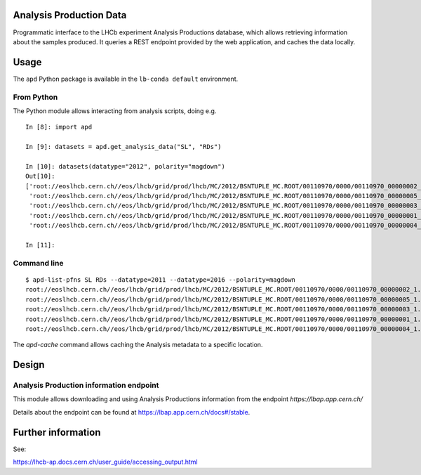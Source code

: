 Analysis Production Data
========================

Programmatic interface to the LHCb experiment Analysis Productions database,
which allows retrieving information about the samples produced.
It queries a REST endpoint provided by the web application, and caches the data locally.

Usage
=====

The ``apd`` Python package is available in the ``lb-conda default`` environment.

From Python
-----------

The Python module allows interacting from analysis scripts, doing e.g.

::

   In [8]: import apd

   In [9]: datasets = apd.get_analysis_data("SL", "RDs")

   In [10]: datasets(datatype="2012", polarity="magdown")
   Out[10]:
   ['root://eoslhcb.cern.ch//eos/lhcb/grid/prod/lhcb/MC/2012/BSNTUPLE_MC.ROOT/00110970/0000/00110970_00000002_1.bsntuple_mc.root',
    'root://eoslhcb.cern.ch//eos/lhcb/grid/prod/lhcb/MC/2012/BSNTUPLE_MC.ROOT/00110970/0000/00110970_00000005_1.bsntuple_mc.root',
    'root://eoslhcb.cern.ch//eos/lhcb/grid/prod/lhcb/MC/2012/BSNTUPLE_MC.ROOT/00110970/0000/00110970_00000003_1.bsntuple_mc.root',
    'root://eoslhcb.cern.ch//eos/lhcb/grid/prod/lhcb/MC/2012/BSNTUPLE_MC.ROOT/00110970/0000/00110970_00000001_1.bsntuple_mc.root',
    'root://eoslhcb.cern.ch//eos/lhcb/grid/prod/lhcb/MC/2012/BSNTUPLE_MC.ROOT/00110970/0000/00110970_00000004_1.bsntuple_mc.root']

   In [11]:

Command line
------------

::

   $ apd-list-pfns SL RDs --datatype=2011 --datatype=2016 --polarity=magdown
   root://eoslhcb.cern.ch//eos/lhcb/grid/prod/lhcb/MC/2012/BSNTUPLE_MC.ROOT/00110970/0000/00110970_00000002_1.bsntuple_mc.root'
   root://eoslhcb.cern.ch//eos/lhcb/grid/prod/lhcb/MC/2012/BSNTUPLE_MC.ROOT/00110970/0000/00110970_00000005_1.bsntuple_mc.root'
   root://eoslhcb.cern.ch//eos/lhcb/grid/prod/lhcb/MC/2012/BSNTUPLE_MC.ROOT/00110970/0000/00110970_00000003_1.bsntuple_mc.root'
   root://eoslhcb.cern.ch//eos/lhcb/grid/prod/lhcb/MC/2012/BSNTUPLE_MC.ROOT/00110970/0000/00110970_00000001_1.bsntuple_mc.root'
   root://eoslhcb.cern.ch//eos/lhcb/grid/prod/lhcb/MC/2012/BSNTUPLE_MC.ROOT/00110970/0000/00110970_00000004_1.bsntuple_mc.root'


The *apd-cache* command allows caching the Analysis metadata to a
specific location.


Design
======

Analysis Production information endpoint
----------------------------------------

This module allows downloading and using Analysis Productions information
from the endpoint *https://lbap.app.cern.ch/*

Details about the endpoint can be found at https://lbap.app.cern.ch/docs#/stable.


Further information
===================

See:

https://lhcb-ap.docs.cern.ch/user_guide/accessing_output.html
